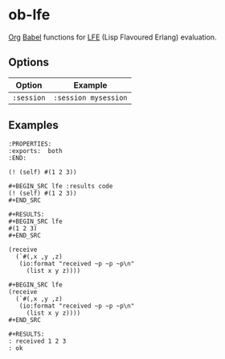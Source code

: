 * ob-lfe
[[http://orgmode.org][Org]] [[http://orgmode.org/worg/org-contrib/babel/index.html][Babel]] functions for [[http://lfe.io][LFE]] (Lisp Flavoured Erlang) evaluation.

** Options
| Option     | Example              |
|------------+----------------------|
| =:session= | =:session mysession= |

** Examples
   :PROPERTIES:
   :exports:  both
   :END:
: :PROPERTIES:
: :exports:  both
: :END:

#+BEGIN_SRC lfe :results code
(! (self) #(1 2 3))
#+END_SRC

#+RESULTS:
#+BEGIN_SRC lfe
#(1 2 3)
#+END_SRC

: #+BEGIN_SRC lfe :results code
: (! (self) #(1 2 3))
: #+END_SRC
: 
: #+RESULTS:
: #+BEGIN_SRC lfe
: #(1 2 3)
: #+END_SRC

#+BEGIN_SRC lfe
(receive
  (`#(,x ,y ,z)
   (io:format "received ~p ~p ~p\n"
     (list x y z))))
#+END_SRC

#+RESULTS:
: received 1 2 3
: ok

: #+BEGIN_SRC lfe
: (receive
:   (`#(,x ,y ,z)
:    (io:format "received ~p ~p ~p\n"
:      (list x y z))))
: #+END_SRC
: 
: #+RESULTS:
: : received 1 2 3
: : ok

